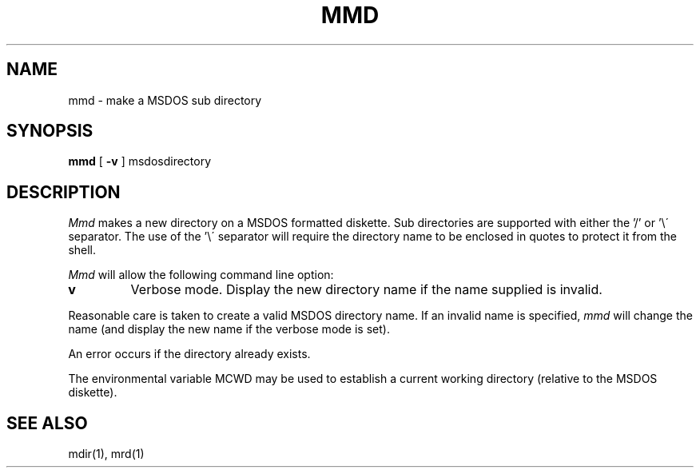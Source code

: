 .TH MMD 1 local
.SH NAME
mmd \- make a MSDOS sub directory
.SH SYNOPSIS
.B mmd
[
.B -v
] msdosdirectory
.SH DESCRIPTION
.I Mmd
makes a new directory on a MSDOS formatted diskette.  Sub directories
are supported with either the '/' or '\e\' separator.  The use of
the '\e\' separator will require the directory name to be enclosed in
quotes to protect it from the shell.
.PP
.I Mmd
will allow the following command line option:
.TP
.B v
Verbose mode.  Display the new directory name if the name supplied is
invalid.
.PP
Reasonable care is taken to create a valid MSDOS directory name.  If an
invalid name is specified,
.I mmd
will change the name (and display the new name if the verbose mode is
set).
.PP
An error occurs if the directory already exists.
.PP
The environmental variable MCWD may be used to establish a current
working directory (relative to the MSDOS diskette).
.SH SEE ALSO
mdir(1), mrd(1)
